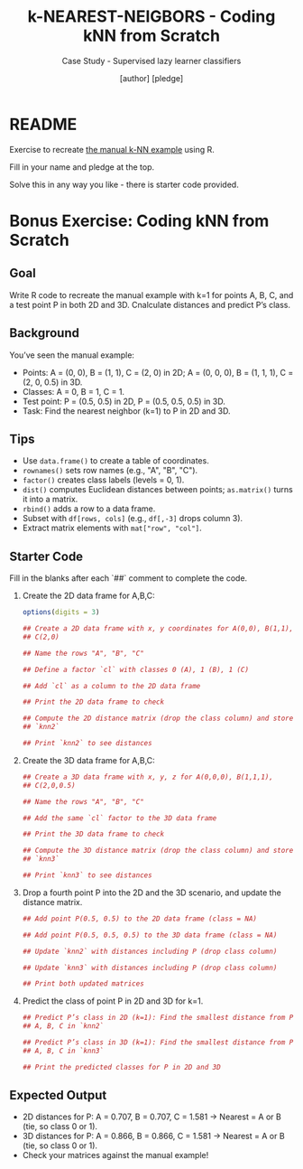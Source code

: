#+TITLE: k-NEAREST-NEIGBORS - Coding kNN from Scratch
#+AUTHOR: [author] [pledge]
#+SUBTITLE: Case Study - Supervised lazy learner classifiers
#+STARTUP: overview hideblocks indent inlineimages
#+OPTIONS: toc:nil num:nil ^:nil
#+PROPERTY: header-args:R :session *R* :results output :exports both :noweb yes
* README

Exercise to recreate [[https://github.com/birkenkrahe/ml-25/blob/main/pdf/4_knn_manual.pdf][the manual k-NN example]] using R.

Fill in your name and pledge at the top.

Solve this in any way you like - there is starter code provided.

* Bonus Exercise: Coding kNN from Scratch
** Goal

Write R code to recreate the manual example with k=1 for points
A, B, C, and a test point P in both 2D and 3D. Cnalculate distances and
predict P’s class.

** Background

You’ve seen the manual example:
- Points: A = (0, 0), B = (1, 1), C = (2, 0) in 2D; A = (0, 0, 0), B =
  (1, 1, 1), C = (2, 0, 0.5) in 3D.
- Classes: A = 0, B = 1, C = 1.
- Test point: P = (0.5, 0.5) in 2D, P = (0.5, 0.5, 0.5) in 3D.
- Task: Find the nearest neighbor (k=1) to P in 2D and 3D.

** Tips

- Use ~data.frame()~ to create a table of coordinates.
- ~rownames()~ sets row names (e.g., "A", "B", "C").
- ~factor()~ creates class labels (levels = 0, 1).
- ~dist()~ computes Euclidean distances between points; ~as.matrix()~
  turns it into a matrix.
- ~rbind()~ adds a row to a data frame.
- Subset with ~df[rows, cols]~ (e.g., ~df[,-3]~ drops column 3).
- Extract matrix elements with ~mat["row", "col"]~.

** Starter Code

Fill in the blanks after each `##` comment to complete the code.

1) Create the 2D data frame for A,B,C:
   #+begin_src R :results output :exports both :session *R*
     options(digits = 3)

     ## Create a 2D data frame with x, y coordinates for A(0,0), B(1,1),
     ## C(2,0)

     ## Name the rows "A", "B", "C"

     ## Define a factor `cl` with classes 0 (A), 1 (B), 1 (C)

     ## Add `cl` as a column to the 2D data frame

     ## Print the 2D data frame to check

     ## Compute the 2D distance matrix (drop the class column) and store as
     ## `knn2`

     ## Print `knn2` to see distances

   #+end_src

2) Create the 3D data frame for A,B,C:
   #+begin_src R :session *R* :results output :exports both
     ## Create a 3D data frame with x, y, z for A(0,0,0), B(1,1,1),
     ## C(2,0,0.5)

     ## Name the rows "A", "B", "C"

     ## Add the same `cl` factor to the 3D data frame

     ## Print the 3D data frame to check

     ## Compute the 3D distance matrix (drop the class column) and store as
     ## `knn3`

     ## Print `knn3` to see distances

   #+end_src

3) Drop a fourth point P into the 2D and the 3D scenario, and update the
   distance matrix.
   #+begin_src R :session *R* :results output :exports both
     ## Add point P(0.5, 0.5) to the 2D data frame (class = NA)

     ## Add point P(0.5, 0.5, 0.5) to the 3D data frame (class = NA)

     ## Update `knn2` with distances including P (drop class column)

     ## Update `knn3` with distances including P (drop class column)

     ## Print both updated matrices

   #+end_src

4) Predict the class of point P in 2D and 3D for k=1. 
   #+begin_src R :session *R* :results output :exports both
     ## Predict P’s class in 2D (k=1): Find the smallest distance from P to
     ## A, B, C in `knn2`

     ## Predict P’s class in 3D (k=1): Find the smallest distance from P to
     ## A, B, C in `knn3`

     ## Print the predicted classes for P in 2D and 3D

   #+end_src

** Expected Output

- 2D distances for P: A = 0.707, B = 0.707, C = 1.581 → Nearest = A or
  B (tie, so class 0 or 1).
- 3D distances for P: A = 0.866, B = 0.866, C = 1.581 → Nearest = A or
  B (tie, so class 0 or 1).
- Check your matrices against the manual example!


